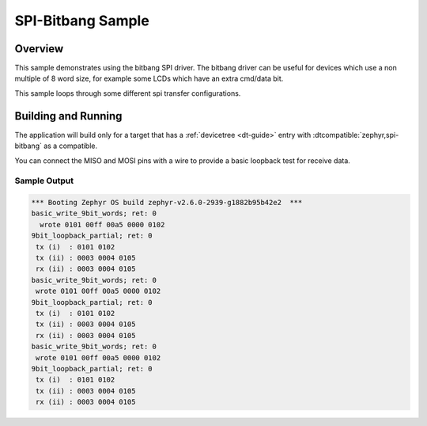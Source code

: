 .. _spi-bitbang-sample:

SPI-Bitbang Sample
####################

Overview
********

This sample demonstrates using the bitbang SPI driver. The bitbang driver can
be useful for devices which use a non multiple of 8 word size, for example some
LCDs which have an extra cmd/data bit.

This sample loops through some different spi transfer configurations.


Building and Running
********************

The application will build only for a target that has a :ref:`devicetree
<dt-guide>` entry with :dtcompatible:`zephyr,spi-bitbang` as a compatible.

You can connect the MISO and MOSI pins with a wire to provide a basic loopback
test for receive data.

.. zephyr-app-commands::
   :zephyr-app: samples/drivers/spi_bitbang
   :board: nrf52840dk_nrf52840
   :goals: build flash
   :compact:

Sample Output
=============

.. code-block:: console

  *** Booting Zephyr OS build zephyr-v2.6.0-2939-g1882b95b42e2  ***
  basic_write_9bit_words; ret: 0
    wrote 0101 00ff 00a5 0000 0102
  9bit_loopback_partial; ret: 0
   tx (i)  : 0101 0102
   tx (ii) : 0003 0004 0105
   rx (ii) : 0003 0004 0105
  basic_write_9bit_words; ret: 0
   wrote 0101 00ff 00a5 0000 0102
  9bit_loopback_partial; ret: 0
   tx (i)  : 0101 0102
   tx (ii) : 0003 0004 0105
   rx (ii) : 0003 0004 0105
  basic_write_9bit_words; ret: 0
   wrote 0101 00ff 00a5 0000 0102
  9bit_loopback_partial; ret: 0
   tx (i)  : 0101 0102
   tx (ii) : 0003 0004 0105
   rx (ii) : 0003 0004 0105

